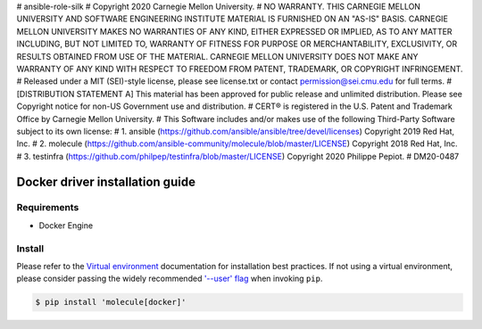 # ansible-role-silk
# Copyright 2020 Carnegie Mellon University.
# NO WARRANTY. THIS CARNEGIE MELLON UNIVERSITY AND SOFTWARE ENGINEERING INSTITUTE MATERIAL IS FURNISHED ON AN "AS-IS" BASIS. CARNEGIE MELLON UNIVERSITY MAKES NO WARRANTIES OF ANY KIND, EITHER EXPRESSED OR IMPLIED, AS TO ANY MATTER INCLUDING, BUT NOT LIMITED TO, WARRANTY OF FITNESS FOR PURPOSE OR MERCHANTABILITY, EXCLUSIVITY, OR RESULTS OBTAINED FROM USE OF THE MATERIAL. CARNEGIE MELLON UNIVERSITY DOES NOT MAKE ANY WARRANTY OF ANY KIND WITH RESPECT TO FREEDOM FROM PATENT, TRADEMARK, OR COPYRIGHT INFRINGEMENT.
# Released under a MIT (SEI)-style license, please see license.txt or contact permission@sei.cmu.edu for full terms.
# [DISTRIBUTION STATEMENT A] This material has been approved for public release and unlimited distribution.  Please see Copyright notice for non-US Government use and distribution.
# CERT® is registered in the U.S. Patent and Trademark Office by Carnegie Mellon University.
# This Software includes and/or makes use of the following Third-Party Software subject to its own license:
# 1. ansible (https://github.com/ansible/ansible/tree/devel/licenses) Copyright 2019 Red Hat, Inc.
# 2. molecule (https://github.com/ansible-community/molecule/blob/master/LICENSE) Copyright 2018 Red Hat, Inc.
# 3. testinfra (https://github.com/philpep/testinfra/blob/master/LICENSE) Copyright 2020 Philippe Pepiot.
# DM20-0487

*******
Docker driver installation guide
*******

Requirements
============

* Docker Engine

Install
=======

Please refer to the `Virtual environment`_ documentation for installation best
practices. If not using a virtual environment, please consider passing the
widely recommended `'--user' flag`_ when invoking ``pip``.

.. _Virtual environment: https://virtualenv.pypa.io/en/latest/
.. _'--user' flag: https://packaging.python.org/tutorials/installing-packages/#installing-to-the-user-site

.. code-block:: bash

    $ pip install 'molecule[docker]'
